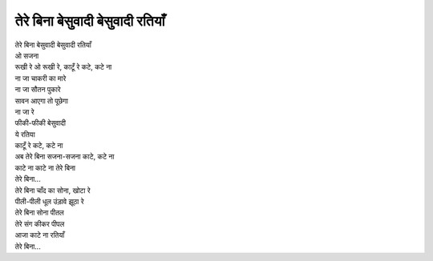तेरे बिना बेसुवादी बेसुवादी रतियाँ
----------------------------------

| तेरे बिना बेसुवादी बेसुवादी रतियाँ
| ओ सजना
| रूखी रे ओ रूखी रे, काटूँ रे कटे, कटे ना

| ना जा चाकरी का मारे
| ना जा सौतन पुकारे
| सावन आएगा तो पूछेगा
| ना जा रे
| फीकी-फीकी बेसुवादी
| ये रतिया
| काटूँ रे कटे, कटे ना
| अब तेरे बिना सजना-सजना काटे, कटे ना
| काटे ना काटे ना तेरे बिना
| तेरे बिना...

| तेरे बिना चाँद का सोना, खोटा रे
| पीली-पीली धूल उंड़ावे झूठा रे
| तेरे बिना सोना पीतल
| तेरे संग कीकर पीपल
| आजा काटे ना रतियाँ
| तेरे बिना...
